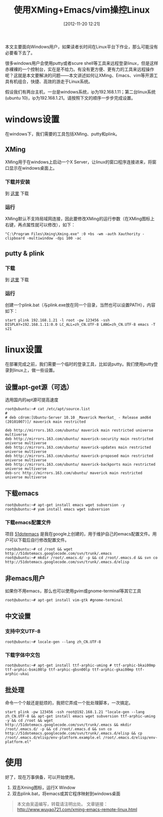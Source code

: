 #+BLOG: wuyao721
#+POSTID: 63
#+DATE: [2012-11-20 12:21]
#+OPTIONS: toc:nil num:nil todo:nil pri:nil tags:nil ^:nil TeX:nil
#+CATEGORY: 
#+PERMALINK: xming-emacs-remote-linux
#+TAGS: xming, emacs, vim, putty, plink
#+LaTeX_CLASS: cjk-article
#+DESCRIPTION:
#+TITLE: 使用XMing+Emacs/vim操控Linux

本文主要面向Windows用户，如果读者长时间在Linux平台下作业，那么可能没有必要看下去了。

很多windows用户会使用putty或者scure shell等工具来远程登录linux，但是这样赤裸裸的一个控制台，实在是不给力。有没有更方便、更有力的工具来远程操作呢？这就是本文要解决的问题——本文讲述如何让XMing、Emacs、vim等开源工具有机组合，快捷、高效的游走于Linux系统。

假设我们有两台主机，一台是windows系统，ip为192.168.1.11；第二台linux系统(ubuntu 10)，ip为192.168.1.21。请按照下文的顺序一步步完成设置。

* windows设置
在windows下，我们需要的工具包括XMing、putty和plink。

** XMing
XMing用于在windows上启动一个X Server，让linux的窗口程序连接进来，将窗口显示在windows桌面上。

*** 下载并安装
到 [[http://sourceforge.net/projects/xming/][这里]] 下载 

*** 运行
XMing默认不支持局域网连接，因此要修改XMing的运行参数（在XMing图标上右键，再点属性就可以修改），如下：
#+begin_example
"C:\Program Files\Xming\Xming.exe" :0 +bs -wm -auth Xauthority -clipboard -multiwindow -dpi 100 -ac
#+end_example

** putty & plink

*** 下载
到 [[http://www.putty.org/][这里]] 下载 

*** 运行
创建一个plink.bat（与plink.exe放在同一个目录，当然也可以设置PATH），内容如下：
: start plink 192.168.1.21 -l root -pw 123456 -ssh DISPLAY=192.168.1.11:0.0 LC_ALL=zh_CN.UTF-8 LANG=zh_CN.UTF-8 emacs -T s21

* linux设置
在部署完成之前，我们需要一个临时的登录工具，比如说putty。我们使用putty登录到linux上，做一些设置。

** 设置apt-get源（可选）
选用国内的apt源可提高速度
: root@ubuntu:~# cat /etc/apt/source.list
: #
: # deb cdrom:[Ubuntu-Server 10.10 _Maverick Meerkat_ - Release amd64 (20101007)]/ maverick main restricted
: 
: deb http://mirrors.163.com/ubuntu/ maverick main restricted universe multiverse
: deb http://mirrors.163.com/ubuntu/ maverick-security main restricted universe multiverse
: deb http://mirrors.163.com/ubuntu/ maverick-updates main restricted universe multiverse
: deb http://mirrors.163.com/ubuntu/ maverick-proposed main restricted universe multiverse
: deb http://mirrors.163.com/ubuntu/ maverick-backports main restricted universe multiverse
: deb-src http://mirrors.163.com/ubuntu/ maverick main restricted universe multiverse

** 下载emacs
: root@ubuntu:~# apt-get install emacs wget subversion -y
: root@ubuntu:~# yum install emacs wget subversion

*** 下载emacs配置文件
项目 [[http://code.google.com/p/51dotemacs/][51dotemacs]] 是我在google上创建的，用于维护自己的emacs配置文件。用户可以下载后自行修改配置文件。
: root@ubuntu:~# cd /root && wget http://51dotemacs.googlecode.com/svn/trunk/.emacs
: root@ubuntu:~# mkdir /root/.emacs.d/ -p && cd /root/.emacs.d && svn co http://51dotemacs.googlecode.com/svn/trunk/.emacs.d/elisp

** 非emacs用户 
如果你不用emacs，那么也可以使用gvim或gnome-terminal等其它工具
: root@ubuntu:~# apt-get install vim-gtk #gnome-terminal 

** 中文设置
*** 支持中文UTF-8
: root@ubuntu:~# locale-gen --lang zh_CN.UTF-8

*** 下载字体中文包
: root@ubuntu:~# apt-get install ttf-arphic-uming # ttf-arphic-bkai00mp ttf-arphic-bsmi00lp ttf-arphic-gbsn00lp ttf-arphic-gkai00mp ttf-arphic-ukai 

** 批处理
命令一个个敲还是挺烦的，我把它弄成一个批处理脚本，一次搞定。
: start plink -pw 123456 -ssh root@192.168.1.21 "locale-gen --lang zh_CN.UTF-8 && apt-get install emacs wget subversion ttf-arphic-uming -y && cd /root && wget http://51dotemacs.googlecode.com/svn/trunk/.emacs && mkdir /root/.emacs.d/ -p && cd /root/.emacs.d && svn co http://51dotemacs.googlecode.com/svn/trunk/.emacs.d/elisp && cp /root/.emacs.d/elisp/env-platform.example.el /root/.emacs.d/elisp/env-platform.el"

* 使用
好了，现在万事俱备，可以开始使用。
 1. 双击Xming图标，运行X Window
 2. 双击plink.bat，将emacs或其它程序映射到windows桌面


#+begin_quote
本文由吴遥编写，转载请注明出处。
文章链接：[[http://www.wuyao721.com/xming-emacs-remote-linux.html]]
#+end_quote
